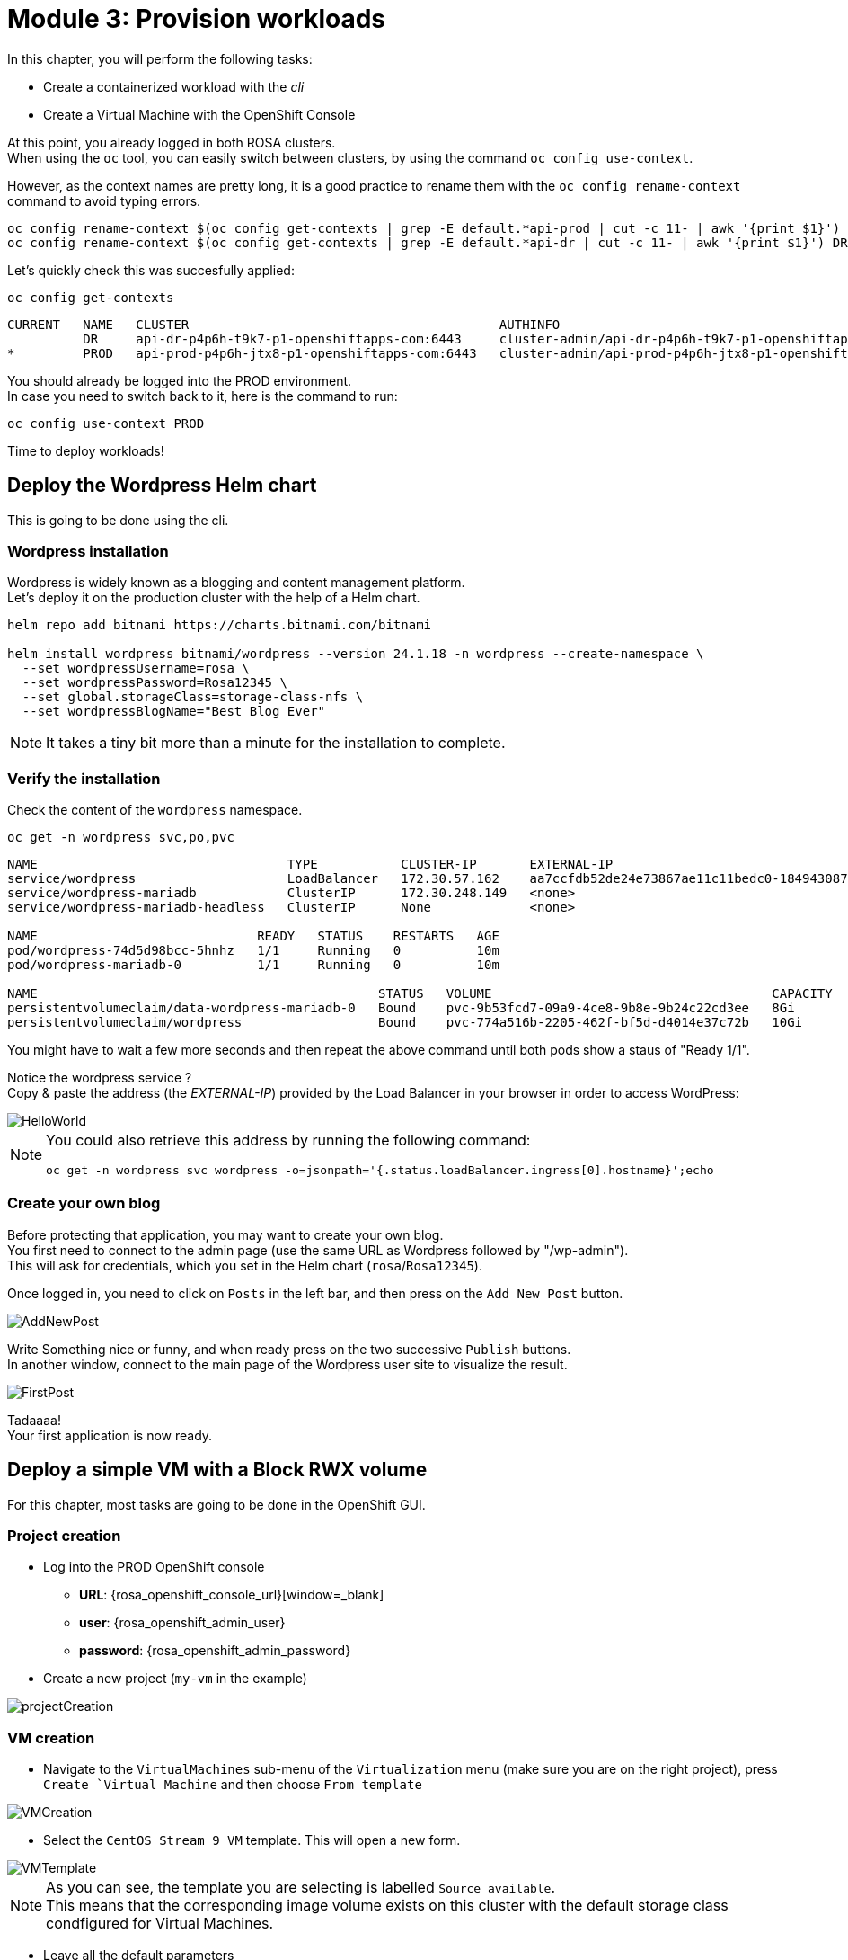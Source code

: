 # Module 3: Provision workloads

In this chapter, you will perform the following tasks:

* Create a containerized workload with the _cli_
* Create a Virtual Machine with the OpenShift Console

At this point, you already logged in both ROSA clusters. +
When using the `oc` tool, you can easily switch between clusters, by using the command `oc config use-context`. +

However, as the context names are pretty long, it is a good practice to rename them with the `oc config rename-context` command to avoid typing errors.

[.lines_space]
[.console-input]
[source,bash,role=execute]
----
oc config rename-context $(oc config get-contexts | grep -E default.*api-prod | cut -c 11- | awk '{print $1}') PROD
oc config rename-context $(oc config get-contexts | grep -E default.*api-dr | cut -c 11- | awk '{print $1}') DR
----

Let's quickly check this was succesfully applied:

[.lines_space]
[.console-input]
[source,bash,role=execute]
----
oc config get-contexts
----
[.console-output]
[source,bash]
----
CURRENT   NAME   CLUSTER                                         AUTHINFO                                                      NAMESPACE
          DR     api-dr-p4p6h-t9k7-p1-openshiftapps-com:6443     cluster-admin/api-dr-p4p6h-t9k7-p1-openshiftapps-com:6443     default
*         PROD   api-prod-p4p6h-jtx8-p1-openshiftapps-com:6443   cluster-admin/api-prod-p4p6h-jtx8-p1-openshiftapps-com:6443   default
----

You should already be logged into the PROD environment. +
In case you need to switch back to it, here is the command to run:
[.lines_space]
[.console-input]
[source,bash,role=execute]
----
oc config use-context PROD
----

Time to deploy workloads!

[#deploywordpress]
== Deploy the Wordpress Helm chart

This is going to be done using the cli.

=== Wordpress installation

Wordpress is widely known as a blogging and content management platform. +
Let's deploy it on the production cluster with the help of a Helm chart.

[.lines_space]
[.console-input]
[source,bash,role=execute]
----
helm repo add bitnami https://charts.bitnami.com/bitnami

helm install wordpress bitnami/wordpress --version 24.1.18 -n wordpress --create-namespace \
  --set wordpressUsername=rosa \
  --set wordpressPassword=Rosa12345 \
  --set global.storageClass=storage-class-nfs \
  --set wordpressBlogName="Best Blog Ever"
----

NOTE: It takes a tiny bit more than a minute for the installation to complete.

=== Verify the installation

Check the content of the `wordpress` namespace.
[.lines_space]
[.console-input]
[source,bash,role=execute]
----
oc get -n wordpress svc,po,pvc
----
[.console-output]
[source,bash]
----
NAME                                 TYPE           CLUSTER-IP       EXTERNAL-IP                                                               PORT(S)                      AGE
service/wordpress                    LoadBalancer   172.30.57.162    aa7ccfdb52de24e73867ae11c11bedc0-1849430877.us-east-2.elb.amazonaws.com   80:30087/TCP,443:32446/TCP   10m
service/wordpress-mariadb            ClusterIP      172.30.248.149   <none>                                                                    3306/TCP                     10m
service/wordpress-mariadb-headless   ClusterIP      None             <none>                                                                    3306/TCP                     10m

NAME                             READY   STATUS    RESTARTS   AGE
pod/wordpress-74d5d98bcc-5hnhz   1/1     Running   0          10m
pod/wordpress-mariadb-0          1/1     Running   0          10m

NAME                                             STATUS   VOLUME                                     CAPACITY   ACCESS MODES   STORAGECLASS        VOLUMEATTRIBUTESCLASS   AGE
persistentvolumeclaim/data-wordpress-mariadb-0   Bound    pvc-9b53fcd7-09a9-4ce8-9b8e-9b24c22cd3ee   8Gi        RWO            storage-class-nfs   <unset>                 10m
persistentvolumeclaim/wordpress                  Bound    pvc-774a516b-2205-462f-bf5d-d4014e37c72b   10Gi       RWO            storage-class-nfs   <unset>                 10m
----

You might have to wait a few more seconds and then repeat the above command until both pods show a staus of "Ready 1/1". 

Notice the wordpress service ? +
Copy & paste the address (the _EXTERNAL-IP_) provided by the Load Balancer in your browser in order to access WordPress:

image::Mod3_Wordpress_HelloWorld.png[HelloWorld]

[NOTE]
====
You could also retrieve this address by running the following command:

[.lines_space]
[.console-input]
[source,bash,role=execute]
----
oc get -n wordpress svc wordpress -o=jsonpath='{.status.loadBalancer.ingress[0].hostname}';echo
----
====

=== Create your own blog

Before protecting that application, you may want to create your own blog. +
You first need to connect to the admin page (use the same URL as Wordpress followed by "/wp-admin"). +
This will ask for credentials, which you set in the Helm chart (`rosa`/`Rosa12345`).

Once logged in, you need to click on `Posts` in the left bar, and then press on the `Add New Post` button.

image::Mod3_Wordpress_Admin_AddNewPost.png[AddNewPost]

Write Something nice or funny, and when ready press on the two successive `Publish` buttons. +
In another window, connect to the main page of the Wordpress user site to visualize the result.

image::Mod3_Wordpress_FirstPost.png[FirstPost]

Tadaaaa! +
Your first application is now ready.

[#deployvm]
== Deploy a simple VM with a Block RWX volume

For this chapter, most tasks are going to be done in the OpenShift GUI. 

=== Project creation

* Log into the PROD OpenShift console
** *URL*: {rosa_openshift_console_url}[window=_blank]
** *user*: {rosa_openshift_admin_user}
** *password*: {rosa_openshift_admin_password}

* Create a new project (`my-vm` in the example)

image::Mod3_OCP_Console_Project_Create.png[projectCreation]

=== VM creation

* Navigate to the `VirtualMachines` sub-menu of the `Virtualization` menu (make sure you are on the right project), press `Create `Virtual Machine` and then choose `From template`

image::Mod3_OCP_Console_VM_Create.png[VMCreation]

* Select the `CentOS Stream 9 VM` template. This will open a new form.

image::Mod3_OCP_Console_VM_Centos_template.png[VMTemplate]

[NOTE] 
====
As you can see, the template you are selecting is labelled `Source available`. +
This means that the corresponding image volume exists on this cluster with the default storage class condfigured for Virtual Machines.
====

* Leave all the default parameters
** including _Disk source = Template default_ (that will use the volume snapshot set during the optimization configuration in the previous module)
** you can optionally change the VM name
* Press `Quick create VirtualMachine`

image::Mod3_OCP_Console_VM_Form.png[VM Form]

=== Verify the objects related to that VM with the CLI

Check the status of the VM and its disk/PVC volume.

[.lines_space]
[.console-input]
[source,bash,role=execute]
----
oc -n my-vm get dv,vm,pvc
----
[.console-output]
[source,bash]
----
NAME                                               PHASE       PROGRESS   RESTARTS   AGE
datavolume.cdi.kubevirt.io/centos-stream9-boston   Succeeded   100.0%                38s

NAME                                               AGE   STATUS    READY
virtualmachine.kubevirt.io/centos-stream9-boston   38s   Running   True

NAME                                          STATUS   VOLUME                                     CAPACITY   ACCESS MODES   STORAGECLASS          VOLUMEATTRIBUTESCLASS   AGE
persistentvolumeclaim/centos-stream9-boston   Bound    pvc-3d6b8ffd-0483-44b5-9b0c-b0a51b528c40   30Gi       RWX            storage-class-iscsi   <unset>                 38s
----
As you can see, the creation was super fast. +

NOTE: If the Template Image disk was on a different storage class, the process would have taken much longer (about 10 minutes), as it would first need to clone the data in a different volume.

* You can also see the status of the VM in the Console:

image::Mod3_OCP_Console_VM_Running.png[VM Running]

* You are now done with this module. Please proceed with the next one.
